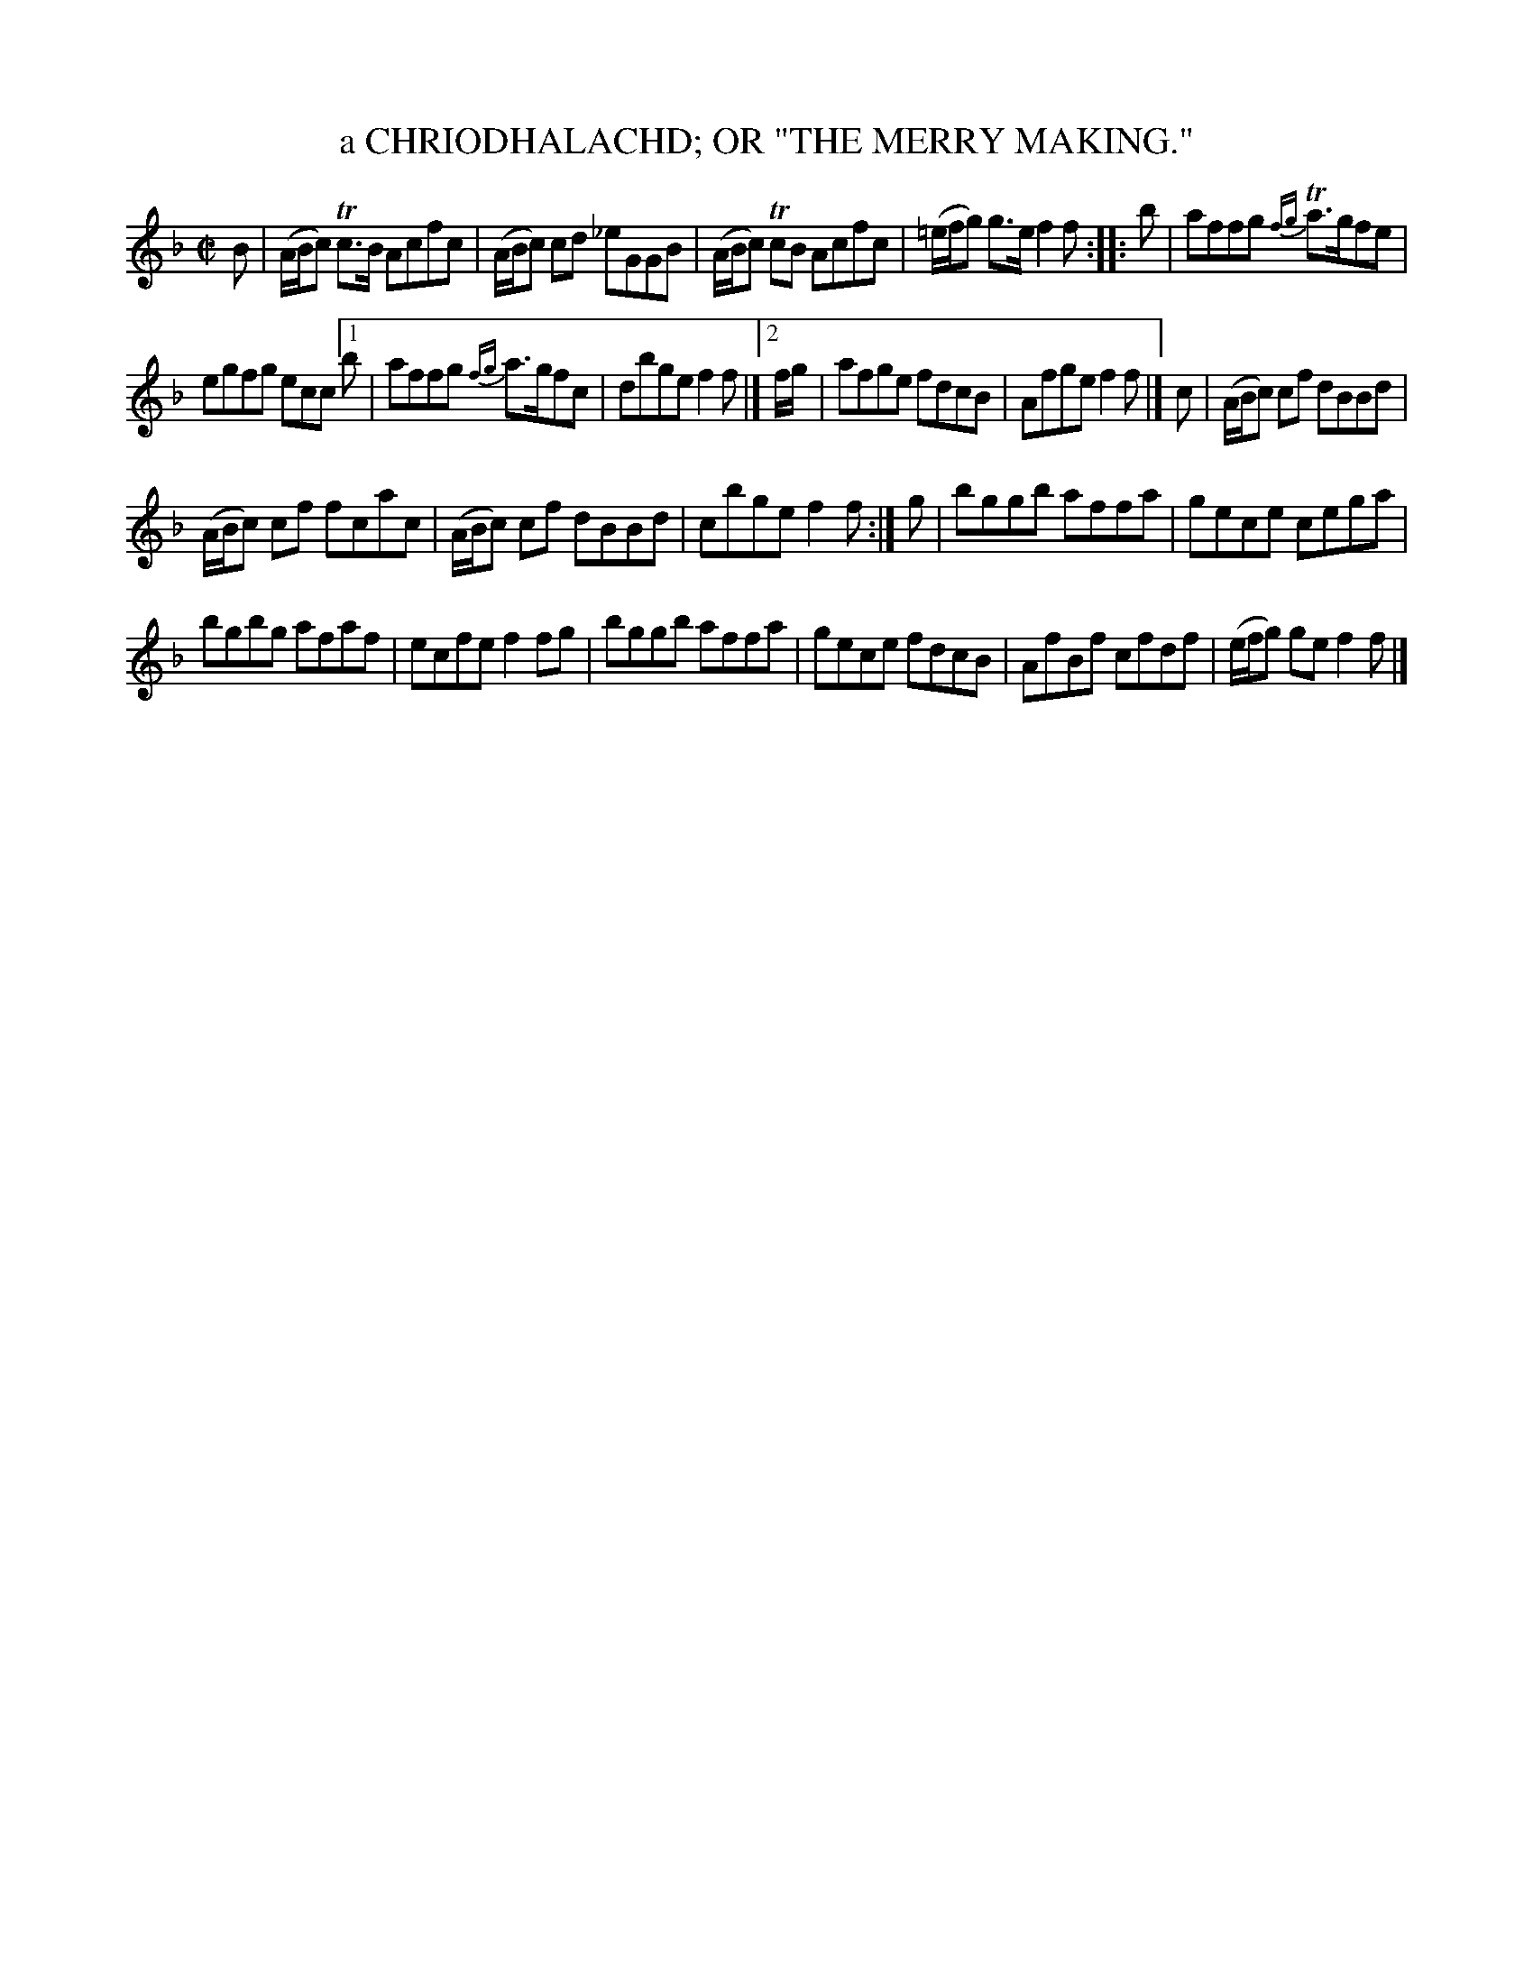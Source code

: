 X: 10021
T: a CHRIODHALACHD; OR "THE MERRY MAKING."
R: Reel.
%R: reel
B: W. Hamilton "Universal Tune-Book" Vol. 1 Glasgow 1844 p.2 #1
S: http://imslp.org/wiki/Hamilton's_Universal_Tune-Book_(Various)
Z: 2016 John Chambers <jc:trillian.mit.edu>
N: There are 2-bar "alternate" bars without any repeat symbols in the 2nd strain.
N: This may represent an 8-bar repeated strain, with bars 3,4 varied, making a 32-bar tune.
M: C|
L: 1/8
K: F
%%slurgraces yes
%%graceslurs yes
% - - - - - - - - - - - - - - - - - - - - - - - - -
B |\
(A/B/c) Tc>B Acfc | (A/B/c) cd _eGGB |\
(A/B/c) TcB Acfc | (=e/f/g) g>e f2f :: b |\
affg {fg}Ta>gfe |
egfg ecc[1b |\
affg {fg}a>gfc | dbge f2f |][2 f/g/ |\
afge fdcB | Afge f2f |] c |\
(A/B/c) cf dBBd |
(A/B/c) cf fcac |\
(A/B/c) cf dBBd | cbge f2f :| g |\
bggb affa | gece cega |
bgbg afaf | ecfe f2fg |\
bggb affa | gece fdcB |\
AfBf cfdf | (e/f/g) ge f2f |]
% - - - - - - - - - - - - - - - - - - - - - - - - -

